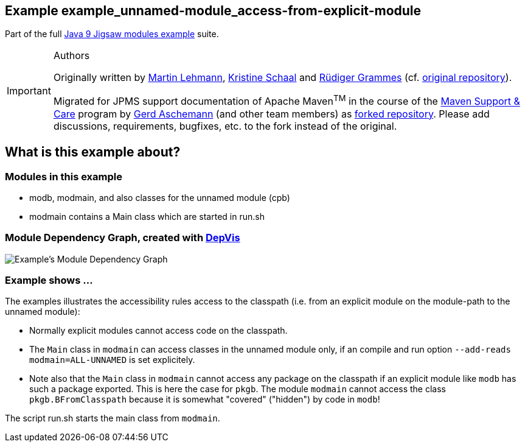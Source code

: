 :icons: font
ifdef::env-github[]
:tip-caption: :bulb:
:note-caption: :information_source:
:important-caption: :heavy_exclamation_mark:
:caution-caption: :fire:
:warning-caption: :warning:
endif::[]
== Example example_unnamed-module_access-from-explicit-module

Part of the full xref:../../README.adoc[Java 9 Jigsaw modules example] suite.

[IMPORTANT]
.Authors
====
Originally written by https://github.com/mrtnlhmnn[Martin Lehmann], https://github.com/kristines[Kristine Schaal] and https://github.com/rgrammes[Rüdiger Grammes] (cf. https://github.com/accso/java9-jigsaw-examples[original repository]).

Migrated for JPMS support documentation of Apache Maven^TM^ in the course of the https://open-elements.com/support-care-maven/[Maven Support & Care] program by https://github.com/ascheman[Gerd Aschemann] (and other team members) as https://github.com/support-and-care/java9-jigsaw-examples[forked repository].
Please add discussions, requirements, bugfixes, etc. to the fork instead of the original.
====

== What is this example about?

=== Modules in this example

* modb, modmain, and also classes for the unnamed module (cpb)
* modmain contains a Main class which are started in run.sh

=== Module Dependency Graph, created with https://github.com/accso/java9-jigsaw-depvis[DepVis]

image::moduledependencies.png[Example's Module Dependency Graph]

=== Example shows ...

The examples illustrates the accessibility rules access to the classpath (i.e. from an explicit module on the module-path to the unnamed module):

* Normally explicit modules cannot access code on the classpath.
* The `Main` class in `modmain` can access classes in the unnamed module only, if an compile and run option `--add-reads modmain=ALL-UNNAMED` is set explicitely.
* Note also that the `Main` class in `modmain` cannot access any package on the classpath if an explicit module like `modb` has such a package exported.
This is here the case for `pkgb`.
The module `modmain` cannot access the class `pkgb.BFromClasspath` because it is somewhat "covered" ("hidden") by code in `modb`!

The script run.sh starts the main class from `modmain`.
